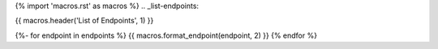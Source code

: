 {% import 'macros.rst' as macros %}
.. _list-endpoints:

{{ macros.header('List of Endpoints', 1) }}

{%- for endpoint in endpoints %}
{{ macros.format_endpoint(endpoint, 2) }}
{% endfor %}
